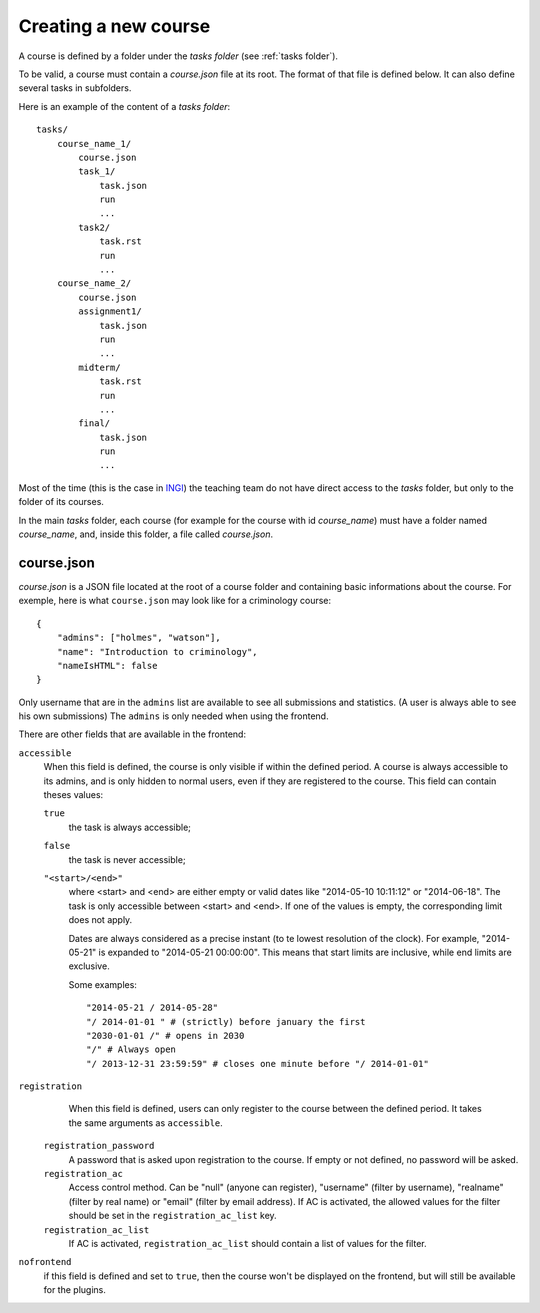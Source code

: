 .. _course:

Creating a new course
=====================

A course is defined by a folder under the *tasks folder* (see :ref:`tasks folder`).

.. _task directory: `

To be valid, a course must contain a *course.json* file at its root.
The format of that file is defined below.
It can also define several tasks in subfolders.

Here is an example of the content of a *tasks folder*::

    tasks/
        course_name_1/
            course.json
            task_1/
                task.json
                run
                ...
            task2/
                task.rst
                run
                ...
        course_name_2/
            course.json
            assignment1/
                task.json
                run
                ...
            midterm/
                task.rst
                run
                ...
            final/
                task.json
                run
                ...

Most of the time (this is the case in INGI_) the teaching team do not have direct
access to the *tasks* folder, but only to the folder of its courses.

In the main *tasks* folder, each course (for example for the course with id *course_name*)
must have a folder named *course_name*, and, inside this folder, a file called *course.json*.


.. _course.json:

course.json
```````````

*course.json* is a JSON file located at the root of a course folder
and containing basic informations about the course.
For exemple, here is what ``course.json`` may look like for a criminology course::

    {
        "admins": ["holmes", "watson"],
        "name": "Introduction to criminology",
        "nameIsHTML": false
    }

Only username that are in the ``admins`` list are available to see all submissions and statistics.
(A user is always able to see his own submissions)
The ``admins`` is only needed when using the frontend.

There are other fields that are available in the frontend:

.. _accessible_field:

``accessible``
    When this field is defined, the course is only visible if within the defined period.
    A course is always accessible to its admins, and is only hidden to normal users, 
    even if they are registered to the course.
    This field can contain theses values:

    ``true``
        the task is always accessible;
    ``false``
        the task is never accessible;
    ``"<start>/<end>"``
        where <start> and <end> are either empty or valid dates like "2014-05-10 10:11:12" or "2014-06-18".
        The task is only accessible between <start> and <end>.
        If one of the values is empty, the corresponding limit does not apply.

        Dates are always considered as a precise instant (to te lowest resolution of the clock).
        For example, "2014-05-21" is expanded to "2014-05-21 00:00:00".
        This means that start limits are inclusive, while end limits are exclusive.

        Some examples::

            "2014-05-21 / 2014-05-28"
            "/ 2014-01-01 " # (strictly) before january the first
            "2030-01-01 /" # opens in 2030
            "/" # Always open
            "/ 2013-12-31 23:59:59" # closes one minute before "/ 2014-01-01"

``registration``
    When this field is defined, users can only register to the course between the defined period.
    It takes the same arguments as ``accessible``.
 
 ``registration_password``
    A password that is asked upon registration to the course. If empty or not defined, no password will be asked.
 
 ``registration_ac``
    Access control method. Can be "null" (anyone can register), "username" (filter by username), "realname" (filter by real name) or "email" (filter by email address).
    If AC is activated, the allowed values for the filter should be set in the ``registration_ac_list`` key.
 
 ``registration_ac_list``
    If AC is activated, ``registration_ac_list`` should contain a list of values for the filter.

``nofrontend``
        if this field is defined and set to ``true``, then the course won't be displayed on the frontend, but will still be available for the plugins.

.. _INGI: http://www.uclouvain.be/ingi.html
